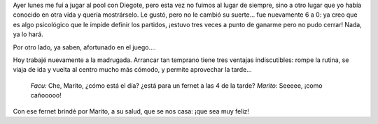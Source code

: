 .. title: Parranda y descanso
.. date: 2005-11-29 14:06:40
.. tags: pool, laburo

Ayer lunes me fuí a jugar al pool con Diegote, pero esta vez no fuimos al lugar de siempre, sino a otro lugar que yo había conocido en otra vida y quería mostrárselo. Le gustó, pero no le cambió su suerte... fue nuevamente 6 a 0: ya creo que es algo psicológico que le impide definir los partidos, ¡estuvo tres veces a punto de ganarme pero no pudo cerrar! Nada, ya lo hará.

Por otro lado, ya saben, afortunado en el juego....

.. image:: http://farm2.static.flickr.com/1066/530143560_f8c8ea1f97_o.jpg

Hoy trabajé nuevamente a la madrugada. Arrancar tan temprano tiene tres ventajas indiscutibles: rompe la rutina, se viaja de ida y vuelta al centro mucho más cómodo, y permite aprovechar la tarde...

    *Facu:* Che, Marito, ¿cómo está el día? ¿está para un fernet a las 4 de la tarde?
    *Marito:* Seeeee, ¡como cañooooo!

.. image:: http://farm2.static.flickr.com/1053/530143612_5ddf915664_o.jpg

Con ese fernet brindé por Marito, a su salud, que se nos casa: ¡que sea muy feliz!
